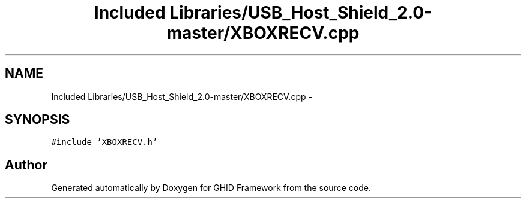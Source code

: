 .TH "Included Libraries/USB_Host_Shield_2.0-master/XBOXRECV.cpp" 3 "Sun Mar 30 2014" "Version version 2.0" "GHID Framework" \" -*- nroff -*-
.ad l
.nh
.SH NAME
Included Libraries/USB_Host_Shield_2.0-master/XBOXRECV.cpp \- 
.SH SYNOPSIS
.br
.PP
\fC#include 'XBOXRECV\&.h'\fP
.br

.SH "Author"
.PP 
Generated automatically by Doxygen for GHID Framework from the source code\&.
